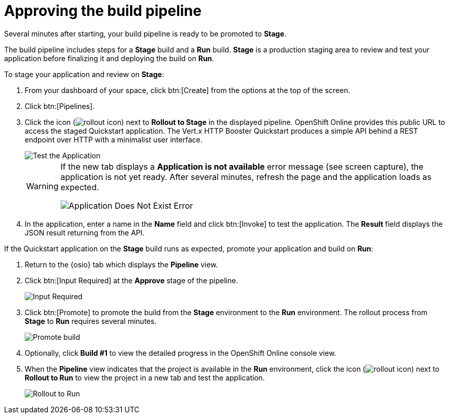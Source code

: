 [id="approving_build_pipeline"]
= Approving the build pipeline

Several minutes after starting, your build pipeline is ready to be promoted to *Stage*.

The build pipeline includes steps for a *Stage* build and a *Run* build. *Stage* is a production staging area to review and test your application before finalizing it and deploying the build on *Run*.

To stage your application and review on *Stage*:

. From your dashboard of your space, click btn:[Create] from the options at the top of the screen.
. Click btn:[Pipelines].
. Click the icon (image:rollout_icon.png[title="Rollout"]) next to *Rollout to Stage* in the displayed pipeline. OpenShift Online provides this public URL to access the staged Quickstart application. The Vert.x HTTP Booster Quickstart produces a simple API behind a REST endpoint over HTTP with a minimalist user interface.
+
image::hello_john.png[Test the Application]
+
[WARNING]
====
If the new tab displays a *Application is not available* error message (see screen capture), the application is not yet ready. After several minutes, refresh the page and the application loads as expected.

image::app_doesnt_exist.png[Application Does Not Exist Error]
====

. In the application, enter a name in the *Name* field and click btn:[Invoke] to test the application. The *Result* field displays the JSON result returning
from the API.

If the Quickstart application on the *Stage* build runs as expected, promote your application and build on *Run*:

. Return to the {osio} tab which displays the *Pipeline* view.
. Click btn:[Input Required] at the *Approve* stage of the pipeline.
+
image::pipeline_firstrun.png[Input Required]
+
. Click btn:[Promote] to promote the build from the *Stage* environment to the *Run* environment. The rollout process from *Stage* to *Run* requires several minutes.
+
image::promote.png[Promote build]
+

. Optionally, click *Build #1* to view the detailed progress in the OpenShift Online console view.

. When the *Pipeline* view indicates that the project is available in the *Run* environment, click the icon (image:rollout_icon.png[title="Rollout"]) next to *Rollout to Run* to view the project in a new tab and test the application.
+
image::rollout_to_run.png[Rollout to Run]
